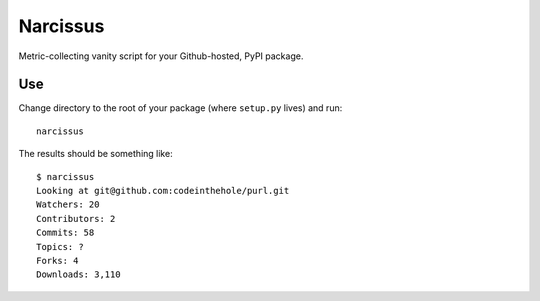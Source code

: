 =========
Narcissus
=========

Metric-collecting vanity script for your Github-hosted, PyPI package.

Use
===

Change directory to the root of your package (where ``setup.py`` lives) and
run::

    narcissus

The results should be something like::

    $ narcissus 
    Looking at git@github.com:codeinthehole/purl.git
    Watchers: 20
    Contributors: 2
    Commits: 58
    Topics: ?
    Forks: 4
    Downloads: 3,110
